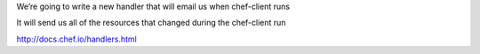.. The contents of this file are included in multiple slide decks.
.. This file should not be changed in a way that hinders its ability to appear in multiple slide decks.

We’re going to write a new handler that will email us when chef-client runs

It will send us all of the resources that changed during the chef-client run

http://docs.chef.io/handlers.html
